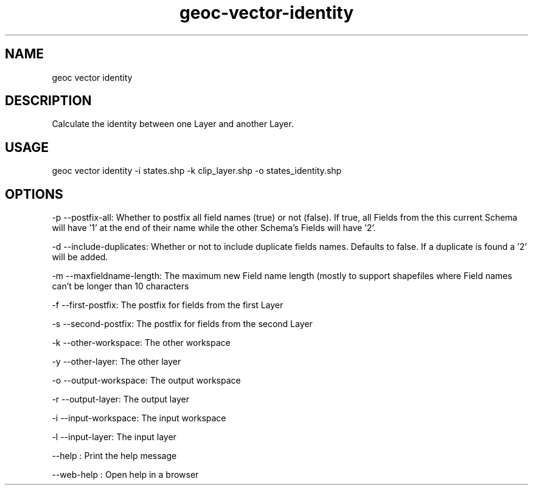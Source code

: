 .TH "geoc-vector-identity" "1" "11 September 2016" "version 0.1"
.SH NAME
geoc vector identity
.SH DESCRIPTION
Calculate the identity between one Layer and another Layer.
.SH USAGE
geoc vector identity -i states.shp -k clip_layer.shp -o states_identity.shp
.SH OPTIONS
-p --postfix-all: Whether to postfix all field names (true) or not (false). If true, all Fields from the this current Schema will have '1' at the end of their name while the other Schema's Fields will have '2'.
.PP
-d --include-duplicates: Whether or not to include duplicate fields names. Defaults to false. If a duplicate is found a '2' will be added.
.PP
-m --maxfieldname-length: The maximum new Field name length (mostly to support shapefiles where Field names can't be longer than 10 characters
.PP
-f --first-postfix: The postfix for fields from the first Layer
.PP
-s --second-postfix: The postfix for fields from the second Layer
.PP
-k --other-workspace: The other workspace
.PP
-y --other-layer: The other layer
.PP
-o --output-workspace: The output workspace
.PP
-r --output-layer: The output layer
.PP
-i --input-workspace: The input workspace
.PP
-l --input-layer: The input layer
.PP
--help : Print the help message
.PP
--web-help : Open help in a browser
.PP
